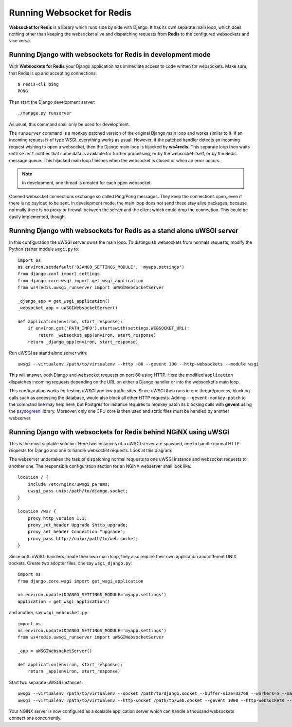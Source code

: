 .. running

Running Websocket for Redis
===========================

**Websocket for Redis** is a library which runs side by side with Django. It has its own separate
main loop, which does nothing other than keeping the websocket alive and dispatching requests
from **Redis** to the configured websockets and vice versa.

Running Django with websockets for Redis in development mode
------------------------------------------------------------
With **Websockets for Redis** your Django application has immediate access to code written for
websockets. Make sure, that Redis is up and accepting connections::

  $ redis-cli ping
  PONG

Then start the Django development server::

  ./manage.py runserver

As usual, this command shall only be used for development.

The ``runserver`` command is a monkey patched version of the original Django main loop and works
similar to it. If an incoming request is of type WSGI, everything works as usual. However, if the
patched handler detects an incoming request wishing to open a websocket, then the Django main
loop is hijacked by **ws4redis**. This separate loop then waits until ``select`` notifies that some
data is available for further processing, or by the websocket itself, or by the Redis message queue.
This hijacked main loop finishes when the websocket is closed or when an error occurs.

.. note:: In development, one thread is created for each open websocket.

Opened websocket connections exchange so called Ping/Pong messages. They keep the connections open,
even if there is no payload to be sent. In development mode, the main loop does not send
these stay alive packages, because normally there is no proxy or firewall between the server and the
client which could drop the connection. This could be easily implemented, though.

Running Django with websockets for Redis as a stand alone uWSGI server
----------------------------------------------------------------------
In this configuration the uWSGI server owns the main loop. To distinguish websockets from normals
requests, modify the Python starter module ``wsgi.py`` to::

  import os
  os.environ.setdefault('DJANGO_SETTINGS_MODULE', 'myapp.settings')
  from django.conf import settings
  from django.core.wsgi import get_wsgi_application
  from ws4redis.uwsgi_runserver import uWSGIWebsocketServer
  
  _django_app = get_wsgi_application()
  _websocket_app = uWSGIWebsocketServer()
  
  def application(environ, start_response):
      if environ.get('PATH_INFO').startswith(settings.WEBSOCKET_URL):
          return _websocket_app(environ, start_response)
      return _django_app(environ, start_response)

Run uWSGI as stand alone server with::

  uwsgi --virtualenv /path/to/virtualenv --http :80 --gevent 100 --http-websockets --module wsgi

This will answer, both Django and websocket requests on port 80 using HTTP. Here the modified
``application`` dispatches incoming requests depending on the URL on either a Django handler or
into the websocket's main loop.

This configuration works for testing uWSGI and low traffic sites. Since uWSGI then runs in one
thread/process, blocking calls such as accessing the database, would also block all other HTTP
requests. Adding ``--gevent-monkey-patch`` to the command line may help here, but Postgres for
instance requires to monkey patch its blocking calls with **gevent** using the psycogreen_ library.
Moreover, only one CPU core is then used and static files must be handled by another webserver.

Running Django with websockets for Redis behind NGiNX using uWSGI
-----------------------------------------------------------------
This is the most scalable solution. Here two instances of a uWSGI server are spawned, one to handle
normal HTTP requests for Django and one to handle websocket requests. Look at this diagram:

|websocket4redis|

The webserver undertakes the task of dispatching normal requests to one uWSGI instance and websocket
requests to another one. The responsible configuration section for an NGiNX webserver shall look
like::

  location / {
      include /etc/nginx/uwsgi_params;
      uwsgi_pass unix:/path/to/django.socket;
  }
  
  location /ws/ {
      proxy_http_version 1.1;
      proxy_set_header Upgrade $http_upgrade;
      proxy_set_header Connection "upgrade";
      proxy_pass http://unix:/path/to/web.socket;
  }

Since both uWSGI handlers create their own main loop, they also require their own application and
different UNIX sockets. Create two adopter files, one say ``wsgi_django.py``::

  import os
  from django.core.wsgi import get_wsgi_application
  
  os.environ.update(DJANGO_SETTINGS_MODULE='myapp.settings')
  application = get_wsgi_application()

and another, say ``wsgi_websocket.py``::

  import os
  os.environ.update(DJANGO_SETTINGS_MODULE='myapp.settings')
  from ws4redis.uwsgi_runserver import uWSGIWebsocketServer
  
  _app = uWSGIWebsocketServer()
  
  def application(environ, start_response):
      return _app(environ, start_response)

Start two separate uWSGI instances::

  uwsgi --virtualenv /path/to/virtualenv --socket /path/to/django.socket --buffer-size=32768 --workers=5 --master --module wsgi_django
  uwsgi --virtualenv /path/to/virtualenv --http-socket /path/to/web.socket --gevent 1000 --http-websockets --module wsgi_websocket

Your NGiNX server is now configured as a scalable application server which can handle a thousand
websockets connections concurrently.


.. |websocket4redis| image:: _static/websocket4redis.png
.. _psycogreen: https://bitbucket.org/dvarrazzo/psycogreen/
